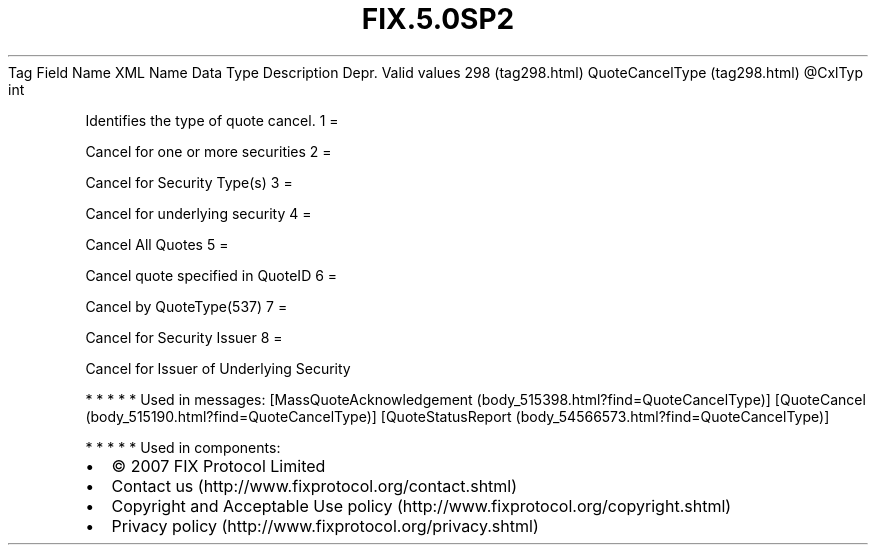 .TH FIX.5.0SP2 "" "" "Tag #298"
Tag
Field Name
XML Name
Data Type
Description
Depr.
Valid values
298 (tag298.html)
QuoteCancelType (tag298.html)
\@CxlTyp
int
.PP
Identifies the type of quote cancel.
1
=
.PP
Cancel for one or more securities
2
=
.PP
Cancel for Security Type(s)
3
=
.PP
Cancel for underlying security
4
=
.PP
Cancel All Quotes
5
=
.PP
Cancel quote specified in QuoteID
6
=
.PP
Cancel by QuoteType(537)
7
=
.PP
Cancel for Security Issuer
8
=
.PP
Cancel for Issuer of Underlying Security
.PP
   *   *   *   *   *
Used in messages:
[MassQuoteAcknowledgement (body_515398.html?find=QuoteCancelType)]
[QuoteCancel (body_515190.html?find=QuoteCancelType)]
[QuoteStatusReport (body_54566573.html?find=QuoteCancelType)]
.PP
   *   *   *   *   *
Used in components:

.PD 0
.P
.PD

.PP
.PP
.IP \[bu] 2
© 2007 FIX Protocol Limited
.IP \[bu] 2
Contact us (http://www.fixprotocol.org/contact.shtml)
.IP \[bu] 2
Copyright and Acceptable Use policy (http://www.fixprotocol.org/copyright.shtml)
.IP \[bu] 2
Privacy policy (http://www.fixprotocol.org/privacy.shtml)

